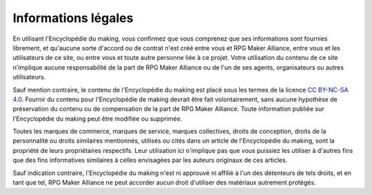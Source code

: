 .. _disclaimer:

Informations légales
====================

En utilisant l'Encyclopédie du making, vous confirmez que vous comprenez que ses informations sont fournies librement, et qu'aucune sorte d'accord ou de contrat n'est créé entre vous et RPG Maker Alliance, entre vous et les utilisateurs de ce site, ou entre vous et toute autre personne liée à ce projet. Votre utilisation du contenu de ce site n'implique aucune responsabilité de la part de RPG Maker Alliance ou de l'un de ses agents, organisateurs ou autres utilisateurs.

Sauf mention contraire, le contenu de l'Encyclopédie du making est placé sous les termes de la licence `CC BY-NC-SA 4.0 <https://creativecommons.org/licenses/by-nc-sa/4.0/>`_. Fournir du contenu pour l'Encyclopédie de making devrait être fait volontairement, sans aucune hypothèse de préservation du contenu ou de compensation de la part de RPG Maker Alliance. Toute information publiée sur l'Encyclopédie du making peut être modifiée ou supprimée.

Toutes les marques de commerce, marques de service, marques collectives, droits de conception, droits de la personnalité ou droits similaires mentionnés, utilisés ou cités dans un article de l'Encyclopédie du making, sont la propriété de leurs propriétaires respectifs. Leur utilisation ici n'implique pas que vous puissiez les utiliser à d'autres fins que des fins informatives similaires à celles envisagées par les auteurs originaux de ces articles.

Sauf indication contraire, l'Encyclopédie du making n'est ni approuvé ni affilié à l'un des détenteurs de tels droits, et en tant que tel, RPG Maker Alliance ne peut accorder aucun droit d'utiliser des matériaux autrement protégés.
